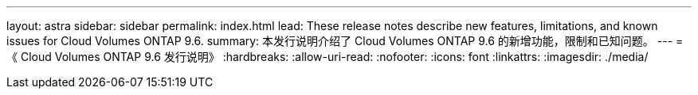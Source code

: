 ---
layout: astra 
sidebar: sidebar 
permalink: index.html 
lead: These release notes describe new features, limitations, and known issues for Cloud Volumes ONTAP 9.6. 
summary: 本发行说明介绍了 Cloud Volumes ONTAP 9.6 的新增功能，限制和已知问题。 
---
= 《 Cloud Volumes ONTAP 9.6 发行说明》
:hardbreaks:
:allow-uri-read: 
:nofooter: 
:icons: font
:linkattrs: 
:imagesdir: ./media/


